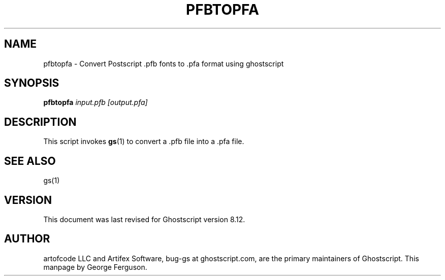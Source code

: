 .\" $Id$
.TH PFBTOPFA 1 "8 December 2003" 8.12 Ghostscript \" -*- nroff -*-
.SH NAME
pfbtopfa \- Convert Postscript .pfb fonts to .pfa format using ghostscript
.SH SYNOPSIS
\fBpfbtopfa\fR \fIinput.pfb\fR \fI[output.pfa]\fR
.SH DESCRIPTION
This script invokes
.BR gs (1)
to convert a .pfb file into a .pfa file.
.SH SEE ALSO
gs(1)
.SH VERSION
This document was last revised for Ghostscript version 8.12.
.SH AUTHOR
artofcode LLC and Artifex Software, bug-gs at ghostscript.com, are the
primary maintainers of Ghostscript.
This manpage by George Ferguson.
